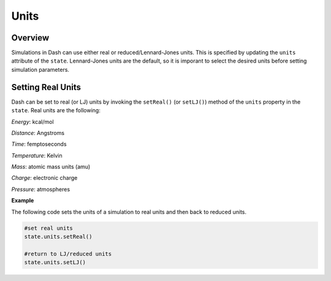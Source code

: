 Units
==============

Overview
^^^^^^^^

Simulations in Dash can use either real or reduced/Lennard-Jones units.  This is specified by updating the ``units`` attribute of the ``state``.  Lennard-Jones units are the default, so it is imporant to select the desired units before setting simulation parameters.


Setting Real Units
^^^^^^^^^^^^^^^^^^

Dash can be set to real (or LJ) units by invoking the ``setReal()`` (or ``setLJ()``) method of the ``units`` property in the ``state``.  Real units are the following:

`Energy`: kcal/mol

`Distance`: Angstroms

`Time`: femptoseconds

`Temperature`: Kelvin

`Mass`: atomic mass units (amu)

`Charge`: electronic charge

`Pressure`: atmospheres


**Example**

The following code sets the units of a simulation to real units and then back to reduced units.

.. code-block:: python
	
	#set real units
	state.units.setReal()
	
	#return to LJ/reduced units
	state.units.setLJ()



